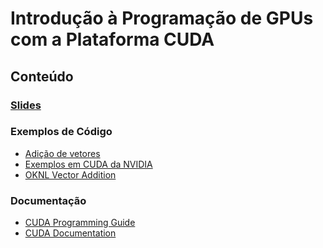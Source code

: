 #+STARTUP: overview indent inlineimages
#+OPTIONS: toc:nil

* Introdução à Programação de GPUs com a Plataforma CUDA
[[http://creativecommons.org/licenses/by/4.0/][https://img.shields.io/badge/License-CC%20BY%204.0-lightgrey.svg]]

** Conteúdo
*** [[https://github.com/phrb/PPD/raw/main/lectures/tex/cuda/src/intro-cuda-pt.pdf][Slides]]
*** Exemplos de Código
- [[https://github.com/phrb/PPD/tree/main/lectures/tex/cuda/code_samples/vecAdd][Adição de vetores]]
- [[https://github.com/NVIDIA/cuda-samples][Exemplos em CUDA da NVIDIA]]
- [[https://www.olcf.ornl.gov/tutorials/cuda-vector-addition/][OKNL Vector Addition]]
*** Documentação
- [[https://docs.nvidia.com/cuda/cuda-c-programming-guide/index.html][CUDA Programming Guide]]
- [[https://docs.nvidia.com/cuda/index.html][CUDA Documentation]]
